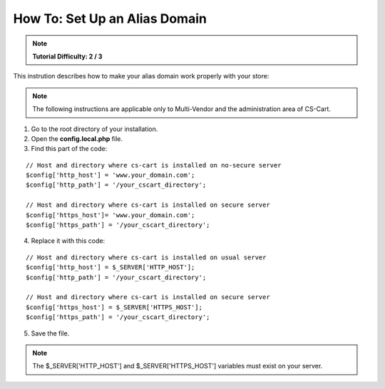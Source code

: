 ******************************
How To: Set Up an Alias Domain
******************************

.. note::

    **Tutorial Difficulty: 2 / 3**


This instrution describes how to make your alias domain work properly with your store:

.. note::

    The following instructions are applicable only to Multi-Vendor and the administration area of CS-Cart.

1. Go to the root directory of your installation.

2. Open the **config.local.php** file.

3. Find this part of the code:

::

  // Host and directory where cs-cart is installed on no-secure server
  $config['http_host'] = 'www.your_domain.com';
  $config['http_path'] = '/your_cscart_directory';

  // Host and directory where cs-cart is installed on secure server
  $config['https_host']= 'www.your_domain.com';
  $config['https_path'] = '/your_cscart_directory';

4. Replace it with this code:

::

  // Host and directory where cs-cart is installed on usual server
  $config['http_host'] = $_SERVER['HTTP_HOST'];
  $config['http_path'] = '/your_cscart_directory';

  // Host and directory where cs-cart is installed on secure server
  $config['https_host'] = $_SERVER['HTTPS_HOST'];
  $config['https_path'] = '/your_cscart_directory';

5. Save the file.

.. note::

   The $_SERVER['HTTP_HOST'] and $_SERVER['HTTPS_HOST'] variables must exist on your server.

